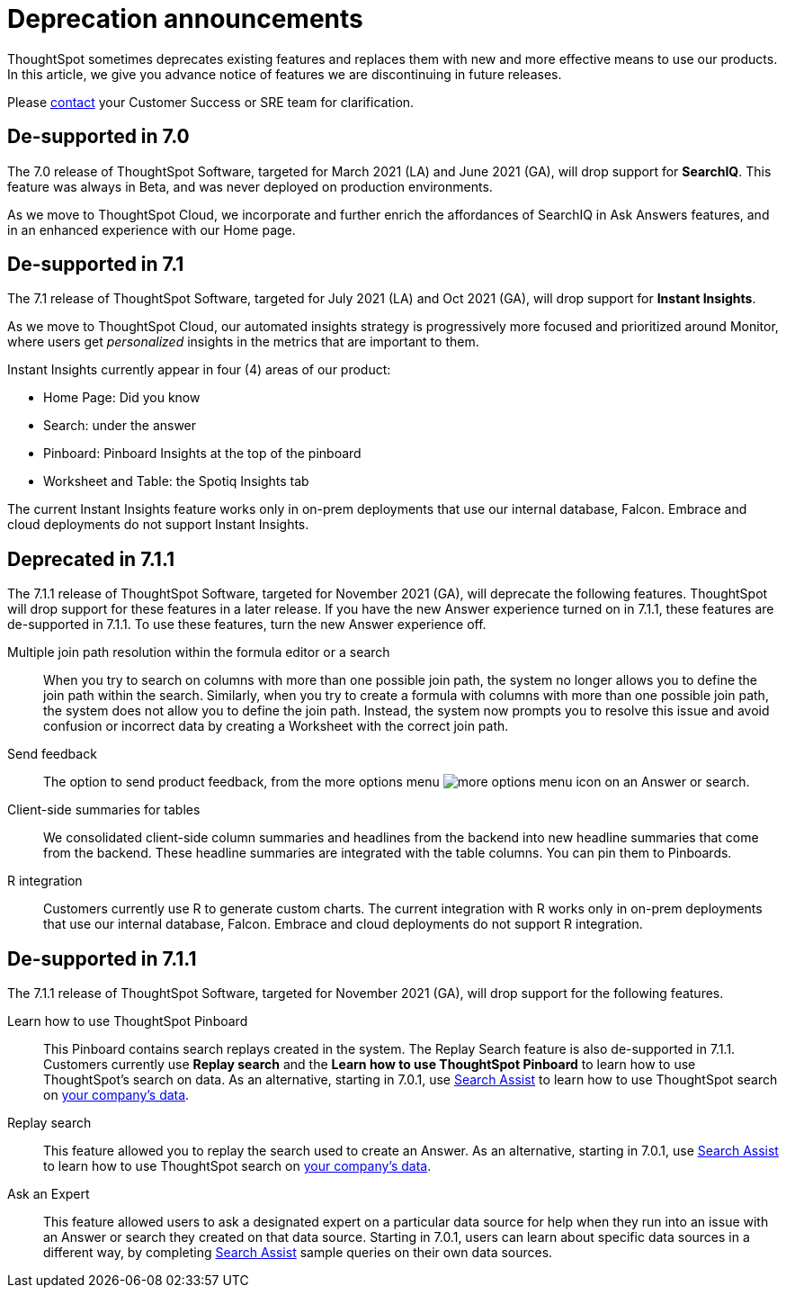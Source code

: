 = Deprecation announcements
:last_updated: 06/21/2021
:linkattrs:
:experimental:

ThoughtSpot sometimes deprecates existing features and replaces them with new and more effective means to use our products.  In this article, we give you advance notice of features we are discontinuing in future releases.

Please https://community.thoughtspot.com/customers/s/contactsupport[contact^] your Customer Success or SRE team for clarification.

[#de-support-7-0]
== De-supported in 7.0

The 7.0 release of ThoughtSpot Software, targeted for March 2021 (LA) and June 2021 (GA), will drop support for  *SearchIQ*. This feature was always in Beta, and was never deployed on production environments.

As we move to ThoughtSpot Cloud, we incorporate and further enrich the affordances of SearchIQ in Ask Answers features, and in an enhanced experience with our Home page.

[#de-support-7-1]
== De-supported in 7.1

The 7.1 release of ThoughtSpot Software, targeted for July 2021 (LA) and Oct 2021 (GA), will drop support for *Instant Insights*.

As we move to ThoughtSpot Cloud, our automated insights strategy is progressively more focused and prioritized around Monitor, where users get _personalized_ insights in the metrics that are important to them.

Instant Insights currently appear in four (4) areas of our product:

- Home Page: Did you know
- Search: under the answer
- Pinboard: Pinboard Insights at the top of the pinboard
- Worksheet and Table: the Spotiq Insights tab

The current Instant Insights feature works only in on-prem deployments that use our internal database, Falcon. Embrace and cloud deployments do not support Instant Insights.

[#deprecated-7-1-1]
== Deprecated in 7.1.1
The 7.1.1 release of ThoughtSpot Software, targeted for November 2021 (GA), will deprecate the following features. ThoughtSpot will drop support for these features in a later release. If you have the new Answer experience turned on in 7.1.1, these features are de-supported in 7.1.1. To use these features, turn the new Answer experience off.

Multiple join path resolution within the formula editor or a search::
When you try to search on columns with more than one possible join path, the system no longer allows you to define the join path within the search. Similarly, when you try to create a formula with columns with more than one possible join path, the system does not allow you to define the join path. Instead, the system now prompts you to resolve this issue and avoid confusion or incorrect data by creating a Worksheet with the correct join path.
Send feedback::
The option to send product feedback, from the more options menu image:icon-more-10px.png[more options menu icon] on an Answer or search.
Client-side summaries for tables::
We consolidated client-side column summaries and headlines from the backend into new headline summaries that come from the backend. These headline summaries are integrated with the table columns. You can pin them to Pinboards.
R integration::
Customers currently use R to generate custom charts. The current integration with R works only in on-prem deployments that use our internal database, Falcon. Embrace and cloud deployments do not support R integration.

[#de-support-7-1-1]
== De-supported in 7.1.1

The 7.1.1 release of ThoughtSpot Software, targeted for November 2021 (GA), will drop support for the following features.

Learn how to use ThoughtSpot Pinboard::
This Pinboard contains search replays created in the system. The Replay Search feature is also de-supported in 7.1.1. Customers currently use *Replay search* and the *Learn how to use ThoughtSpot Pinboard* to learn how to use ThoughtSpot's search on data. As an alternative, starting in 7.0.1, use xref:search-assist.adoc[Search Assist] to learn how to use ThoughtSpot search on xref:search-assist-coach.adoc[your company's data].
Replay search::
This feature allowed you to replay the search used to create an Answer. As an alternative, starting in 7.0.1, use xref:search-assist.adoc[Search Assist] to learn how to use ThoughtSpot search on xref:search-assist-coach.adoc[your company's data].
Ask an Expert::
This feature allowed users to ask a designated expert on a particular data source for help when they run into an issue with an Answer or search they created on that data source. Starting in 7.0.1, users can learn about specific data sources in a different way, by completing xref:search-assist.adoc[Search Assist] sample queries on their own data sources.

